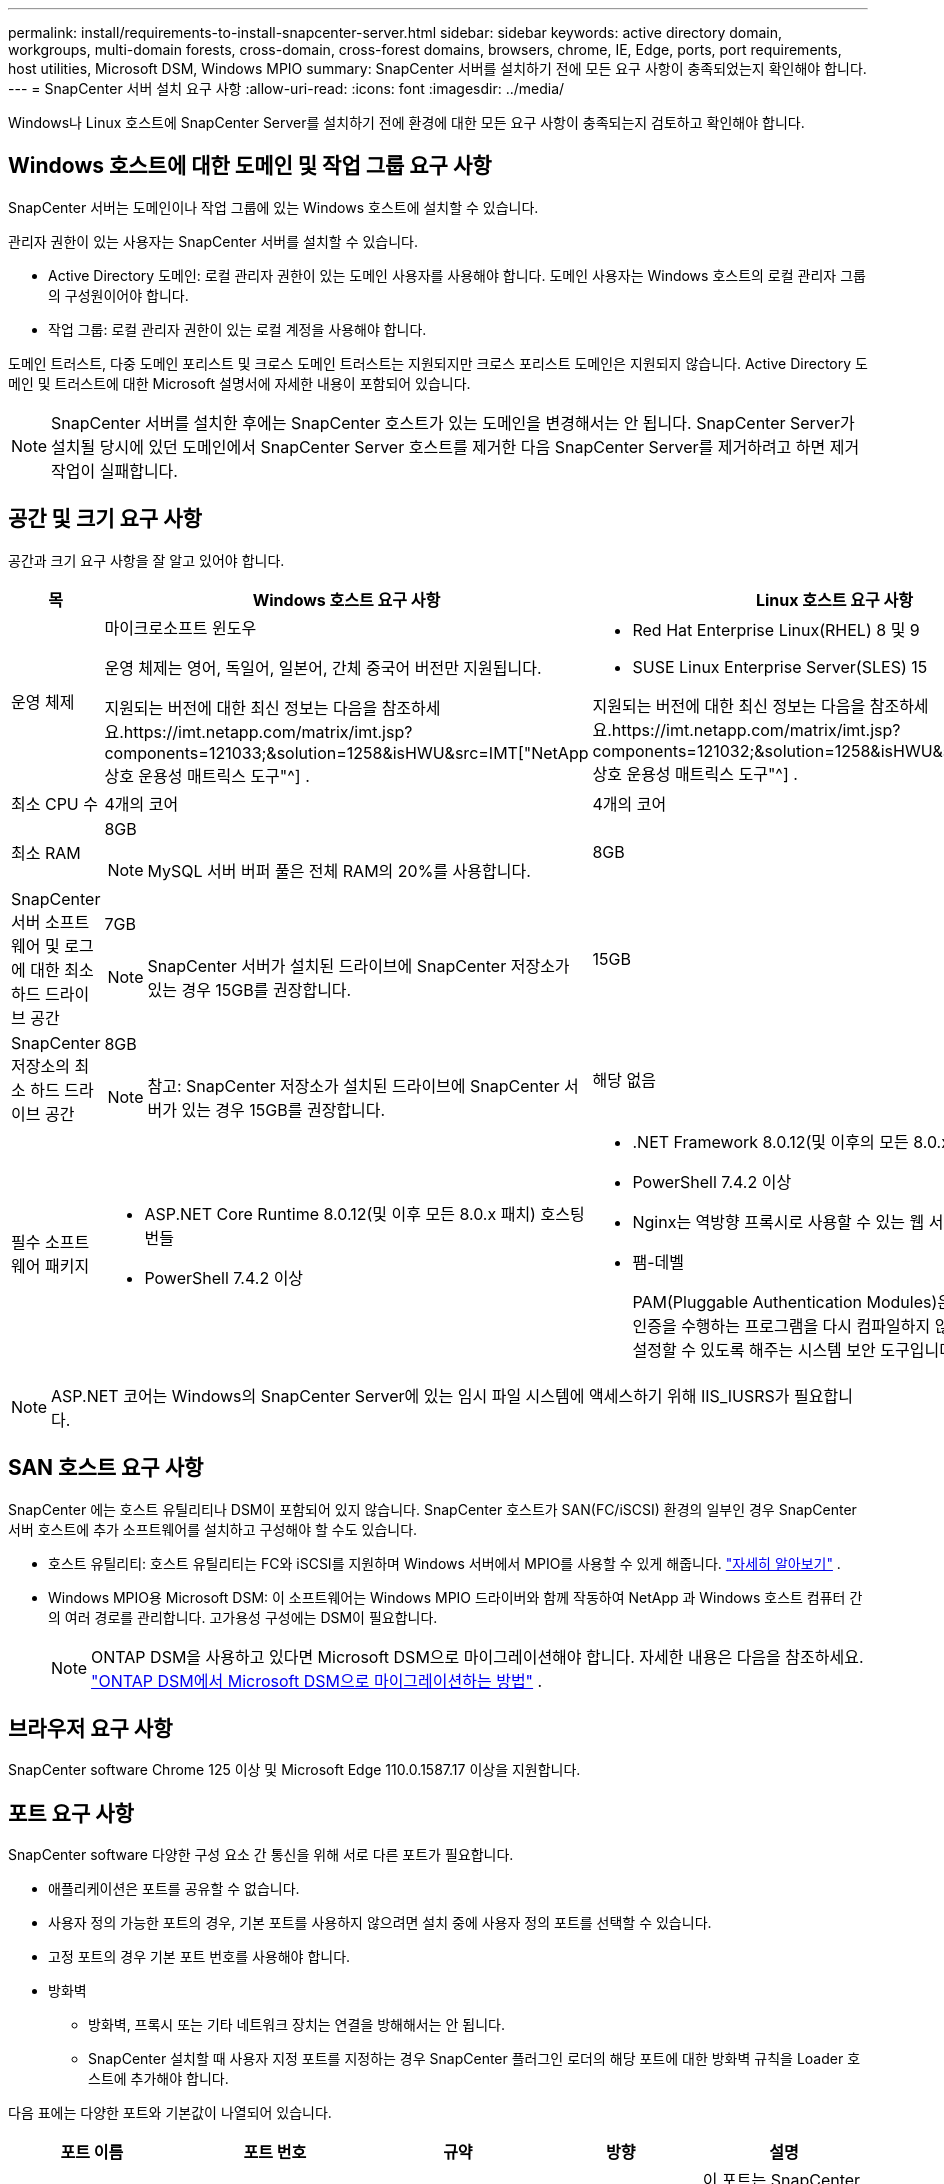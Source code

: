 ---
permalink: install/requirements-to-install-snapcenter-server.html 
sidebar: sidebar 
keywords: active directory domain, workgroups, multi-domain forests, cross-domain, cross-forest domains, browsers, chrome, IE, Edge, ports, port requirements, host utilities, Microsoft DSM, Windows MPIO 
summary: SnapCenter 서버를 설치하기 전에 모든 요구 사항이 충족되었는지 확인해야 합니다. 
---
= SnapCenter 서버 설치 요구 사항
:allow-uri-read: 
:icons: font
:imagesdir: ../media/


[role="lead"]
Windows나 Linux 호스트에 SnapCenter Server를 설치하기 전에 환경에 대한 모든 요구 사항이 충족되는지 검토하고 확인해야 합니다.



== Windows 호스트에 대한 도메인 및 작업 그룹 요구 사항

SnapCenter 서버는 도메인이나 작업 그룹에 있는 Windows 호스트에 설치할 수 있습니다.

관리자 권한이 있는 사용자는 SnapCenter 서버를 설치할 수 있습니다.

* Active Directory 도메인: 로컬 관리자 권한이 있는 도메인 사용자를 사용해야 합니다.  도메인 사용자는 Windows 호스트의 로컬 관리자 그룹의 구성원이어야 합니다.
* 작업 그룹: 로컬 관리자 권한이 있는 로컬 계정을 사용해야 합니다.


도메인 트러스트, 다중 도메인 포리스트 및 크로스 도메인 트러스트는 지원되지만 크로스 포리스트 도메인은 지원되지 않습니다.  Active Directory 도메인 및 트러스트에 대한 Microsoft 설명서에 자세한 내용이 포함되어 있습니다.


NOTE: SnapCenter 서버를 설치한 후에는 SnapCenter 호스트가 있는 도메인을 변경해서는 안 됩니다.  SnapCenter Server가 설치될 당시에 있던 도메인에서 SnapCenter Server 호스트를 제거한 다음 SnapCenter Server를 제거하려고 하면 제거 작업이 실패합니다.



== 공간 및 크기 요구 사항

공간과 크기 요구 사항을 잘 알고 있어야 합니다.

|===
| 목 | Windows 호스트 요구 사항 | Linux 호스트 요구 사항 


 a| 
운영 체제
 a| 
마이크로소프트 윈도우

운영 체제는 영어, 독일어, 일본어, 간체 중국어 버전만 지원됩니다.

지원되는 버전에 대한 최신 정보는 다음을 참조하세요.https://imt.netapp.com/matrix/imt.jsp?components=121033;&solution=1258&isHWU&src=IMT["NetApp 상호 운용성 매트릭스 도구"^] .
 a| 
* Red Hat Enterprise Linux(RHEL) 8 및 9
* SUSE Linux Enterprise Server(SLES) 15


지원되는 버전에 대한 최신 정보는 다음을 참조하세요.https://imt.netapp.com/matrix/imt.jsp?components=121032;&solution=1258&isHWU&src=IMT["NetApp 상호 운용성 매트릭스 도구"^] .



 a| 
최소 CPU 수
 a| 
4개의 코어
 a| 
4개의 코어



 a| 
최소 RAM
 a| 
8GB


NOTE: MySQL 서버 버퍼 풀은 전체 RAM의 20%를 사용합니다.
 a| 
8GB



 a| 
SnapCenter 서버 소프트웨어 및 로그에 대한 최소 하드 드라이브 공간
 a| 
7GB


NOTE: SnapCenter 서버가 설치된 드라이브에 SnapCenter 저장소가 있는 경우 15GB를 권장합니다.
 a| 
15GB



 a| 
SnapCenter 저장소의 최소 하드 드라이브 공간
 a| 
8GB


NOTE: 참고: SnapCenter 저장소가 설치된 드라이브에 SnapCenter 서버가 있는 경우 15GB를 권장합니다.
 a| 
해당 없음



 a| 
필수 소프트웨어 패키지
 a| 
* ASP.NET Core Runtime 8.0.12(및 이후 모든 8.0.x 패치) 호스팅 번들
* PowerShell 7.4.2 이상


.NET 관련 문제 해결 정보는 다음을 참조하세요. https://kb.netapp.com/Advice_and_Troubleshooting/Data_Protection_and_Security/SnapCenter/SnapCenter_upgrade_or_install_fails_with_%22This_KB_is_not_related_to_the_OS%22["인터넷 연결이 없는 레거시 시스템의 경우 SnapCenter 업그레이드 또는 설치가 실패합니다."^] .
 a| 
* .NET Framework 8.0.12(및 이후의 모든 8.0.x 패치)
* PowerShell 7.4.2 이상
* Nginx는 역방향 프록시로 사용할 수 있는 웹 서버입니다.
* 팸-데벨
+
PAM(Pluggable Authentication Modules)은 시스템 관리자가 인증을 수행하는 프로그램을 다시 컴파일하지 않고도 인증 정책을 설정할 수 있도록 해주는 시스템 보안 도구입니다.



|===

NOTE: ASP.NET 코어는 Windows의 SnapCenter Server에 있는 임시 파일 시스템에 액세스하기 위해 IIS_IUSRS가 필요합니다.



== SAN 호스트 요구 사항

SnapCenter 에는 호스트 유틸리티나 DSM이 포함되어 있지 않습니다.  SnapCenter 호스트가 SAN(FC/iSCSI) 환경의 일부인 경우 SnapCenter 서버 호스트에 추가 소프트웨어를 설치하고 구성해야 할 수도 있습니다.

* 호스트 유틸리티: 호스트 유틸리티는 FC와 iSCSI를 지원하며 Windows 서버에서 MPIO를 사용할 수 있게 해줍니다. https://docs.netapp.com/us-en/ontap-sanhost/hu_sanhost_index.html["자세히 알아보기"^] .
* Windows MPIO용 Microsoft DSM: 이 소프트웨어는 Windows MPIO 드라이버와 함께 작동하여 NetApp 과 Windows 호스트 컴퓨터 간의 여러 경로를 관리합니다.  고가용성 구성에는 DSM이 필요합니다.
+

NOTE: ONTAP DSM을 사용하고 있다면 Microsoft DSM으로 마이그레이션해야 합니다. 자세한 내용은 다음을 참조하세요.  https://kb.netapp.com/Advice_and_Troubleshooting/Data_Storage_Software/Data_ONTAP_DSM_for_Windows_MPIO/How_to_migrate_from_Data_ONTAP_DSM_4.1p1_to_Microsoft_native_DSM["ONTAP DSM에서 Microsoft DSM으로 마이그레이션하는 방법"^] .





== 브라우저 요구 사항

SnapCenter software Chrome 125 이상 및 Microsoft Edge 110.0.1587.17 이상을 지원합니다.



== 포트 요구 사항

SnapCenter software 다양한 구성 요소 간 통신을 위해 서로 다른 포트가 필요합니다.

* 애플리케이션은 포트를 공유할 수 없습니다.
* 사용자 정의 가능한 포트의 경우, 기본 포트를 사용하지 않으려면 설치 중에 사용자 정의 포트를 선택할 수 있습니다.
* 고정 포트의 경우 기본 포트 번호를 사용해야 합니다.
* 방화벽
+
** 방화벽, 프록시 또는 기타 네트워크 장치는 연결을 방해해서는 안 됩니다.
** SnapCenter 설치할 때 사용자 지정 포트를 지정하는 경우 SnapCenter 플러그인 로더의 해당 포트에 대한 방화벽 규칙을 Loader 호스트에 추가해야 합니다.




다음 표에는 다양한 포트와 기본값이 나열되어 있습니다.

|===
| 포트 이름 | 포트 번호 | 규약 | 방향 | 설명 


 a| 
SnapCenter 웹 포트
 a| 
8146
 a| 
HTTPS
 a| 
양방향
 a| 
이 포트는 SnapCenter 클라이언트( SnapCenter 사용자)와 SnapCenter 서버 간 통신에 사용되며 플러그인 호스트에서 SnapCenter 서버로의 통신에도 사용됩니다.

포트 번호를 사용자 정의할 수 있습니다.



 a| 
SnapCenter SMCore 통신 포트
 a| 
8145
 a| 
HTTPS
 a| 
양방향
 a| 
이 포트는 SnapCenter 서버와 SnapCenter 플러그인이 설치된 호스트 간의 통신에 사용됩니다.

포트 번호를 사용자 정의할 수 있습니다.



 a| 
스케줄러 서비스 포트
 a| 
8154
 a| 
HTTPS
 a| 
 a| 
이 포트는 SnapCenter 서버 호스트 내의 모든 관리 플러그인에 대한 SnapCenter 스케줄러 워크플로를 중앙 집중식으로 조율하는 데 사용됩니다.

포트 번호를 사용자 정의할 수 있습니다.



 a| 
RabbitMQ 포트
 a| 
5672
 a| 
TCP
 a| 
 a| 
이는 RabbitMQ가 수신하는 기본 포트이며 Scheduler 서비스와 SnapCenter 간의 게시자-구독자 모델 통신에 사용됩니다.



 a| 
MySQL 포트
 a| 
3306
 a| 
HTTPS
 a| 
 a| 
이 포트는 SnapCenter 저장소 데이터베이스와 통신하는 데 사용됩니다.  SnapCenter 서버에서 MySQL 서버로 보안 연결을 생성할 수 있습니다.link:../install/concept_configure_secured_mysql_connections_with_snapcenter_server.html["자세히 알아보기"]



 a| 
Windows 플러그인 호스트
 a| 
135, 445
 a| 
TCP
 a| 
 a| 
이 포트는 SnapCenter 서버와 플러그인이 설치되는 호스트 간의 통신에 사용됩니다.  Microsoft에서 지정한 추가적인 동적 포트 범위도 열려 있어야 합니다.



 a| 
Linux 또는 AIX 플러그인 호스트
 a| 
22
 a| 
SSH
 a| 
단방향
 a| 
이 포트는 SnapCenter 서버와 호스트 간의 통신에 사용되며, 서버에서 클라이언트 호스트로 시작됩니다.



 a| 
Windows, Linux 또는 AIX용 SnapCenter 플러그인 패키지
 a| 
8145
 a| 
HTTPS
 a| 
양방향
 a| 
이 포트는 SMCore와 플러그인 패키지가 설치된 호스트 간의 통신에 사용됩니다.  사용자 정의 가능.

포트 번호를 사용자 정의할 수 있습니다.



 a| 
Oracle 데이터베이스용 SnapCenter 플러그인
 a| 
27216
 a| 
 a| 
 a| 
기본 JDBC 포트는 Oracle 플러그인이 Oracle 데이터베이스에 연결하는 데 사용됩니다.



 a| 
Exchange 데이터베이스용 SnapCenter 플러그인
 a| 
909
 a| 
 a| 
 a| 
기본 NET.TCP 포트는 Windows 플러그인에서 Exchange VSS 콜백에 연결하는 데 사용됩니다.



 a| 
NetApp SnapCenter 위한 플러그인을 지원합니다.
 a| 
9090
 a| 
HTTPS
 a| 
 a| 
이는 플러그인 호스트에서만 사용되는 내부 포트입니다. 방화벽 예외는 필요하지 않습니다.

SnapCenter 서버와 플러그인 간의 통신은 포트 8145를 통해 라우팅됩니다.



 a| 
ONTAP 클러스터 또는 SVM 통신 포트
 a| 
* 443(HTTPS)
* 80(HTTP)

 a| 
* HTTPS
* HTTP

 a| 
양방향
 a| 
이 포트는 SnapCenter Server를 실행하는 호스트와 SVM 간의 통신을 위해 SAL(Storage Abstraction Layer)에서 사용됩니다.  이 포트는 현재 SnapCenter for Windows 플러그인 호스트의 SAL에서도 사용되어 SnapCenter 플러그인 호스트와 SVM 간 통신에 사용됩니다.



 a| 
SAP HANA 데이터베이스용 SnapCenter 플러그인
 a| 
* 3instance_number13
* 3instance_number15

 a| 
* HTTPS
* HTTP

 a| 
양방향
 a| 
다중 테넌트 데이터베이스 컨테이너(MDC) 단일 테넌트의 경우 포트 번호는 13으로 끝납니다. MDC가 아닌 경우 포트 번호는 15로 끝납니다.

포트 번호를 사용자 정의할 수 있습니다.



 a| 
PostgreSQL용 SnapCenter 플러그인
 a| 
5432
 a| 
 a| 
 a| 
이 포트는 PostgreSQL 플러그인이 PostgreSQL 클러스터와 통신하는 데 사용하는 기본 PostgreSQL 포트입니다.

포트 번호를 사용자 정의할 수 있습니다.

|===